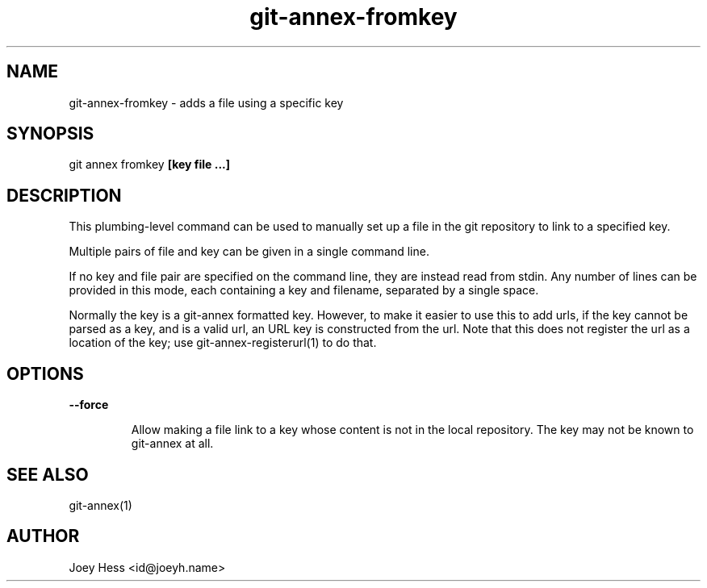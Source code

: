 .TH git-annex-fromkey 1
.SH NAME
git-annex-fromkey \- adds a file using a specific key
.PP
.SH SYNOPSIS
git annex fromkey \fB[key file ...]\fP
.PP
.SH DESCRIPTION
This plumbing\-level command can be used to manually set up a file
in the git repository to link to a specified key.
.PP
Multiple pairs of file and key can be given in a single command line.
.PP
If no key and file pair are specified on the command line, they are
instead read from stdin. Any number of lines can be provided in this
mode, each containing a key and filename, separated by a single space.
.PP
Normally the key is a git-annex formatted key. However, to make it easier
to use this to add urls, if the key cannot be parsed as a key, and is a
valid url, an URL key is constructed from the url. Note that this does not
register the url as a location of the key; use git-annex\-registerurl(1)
to do that.
.PP
.SH OPTIONS
.IP "\fB\-\-force\fP"
.IP
Allow making a file link to a key whose content is not in the local
repository. The key may not be known to git-annex at all.
.IP
.SH SEE ALSO
git-annex(1)
.PP
.SH AUTHOR
Joey Hess <id@joeyh.name>
.PP
.PP

